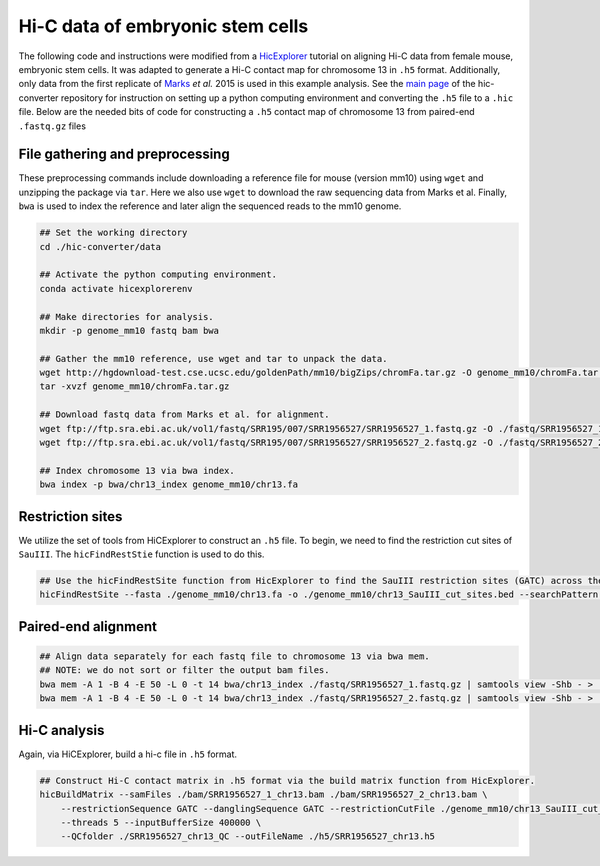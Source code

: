 Hi-C data of embryonic stem cells
=================================

The following code and instructions were modified from a `HicExplorer <https://hicexplorer.readthedocs.io/en/latest/content/mES-HiC_analysis.html>`_ tutorial on aligning Hi-C data from female mouse, embryonic stem cells. 
It was adapted to generate a Hi-C contact map for chromosome 13 in ``.h5`` format. 
Additionally, only data from the first replicate of `Marks <https://genomebiology.biomedcentral.com/articles/10.1186/s13059-015-0698-x>`_ *et al.* 2015 is used in this example analysis. 
See the `main page <https://github.com/4DGB/hic-converter>`_ of the hic-converter repository for instruction on setting up a python computing environment and converting the ``.h5`` file to a ``.hic`` file.
Below are the needed bits of code for constructing a ``.h5`` contact map of chromosome 13 from paired-end ``.fastq.gz`` files

File gathering and preprocessing
--------------------------------

These preprocessing commands include downloading a reference file for mouse (version mm10) using ``wget`` and unzipping the package via ``tar``.
Here we also use ``wget`` to download the raw sequencing data from Marks et al. 
Finally, ``bwa`` is used to index the reference and later align the sequenced reads to the mm10 genome.

.. code-block::

    ## Set the working directory
    cd ./hic-converter/data

    ## Activate the python computing environment.
    conda activate hicexplorerenv

    ## Make directories for analysis.
    mkdir -p genome_mm10 fastq bam bwa

    ## Gather the mm10 reference, use wget and tar to unpack the data.
    wget http://hgdownload-test.cse.ucsc.edu/goldenPath/mm10/bigZips/chromFa.tar.gz -O genome_mm10/chromFa.tar.gz
    tar -xvzf genome_mm10/chromFa.tar.gz

    ## Download fastq data from Marks et al. for alignment.
    wget ftp://ftp.sra.ebi.ac.uk/vol1/fastq/SRR195/007/SRR1956527/SRR1956527_1.fastq.gz -O ./fastq/SRR1956527_1.fastq.gz
    wget ftp://ftp.sra.ebi.ac.uk/vol1/fastq/SRR195/007/SRR1956527/SRR1956527_2.fastq.gz -O ./fastq/SRR1956527_2.fastq.gz

    ## Index chromosome 13 via bwa index.
    bwa index -p bwa/chr13_index genome_mm10/chr13.fa

Restriction sites
----------------

We utilize the set of tools from HiCExplorer to construct an ``.h5`` file. 
To begin, we need to find the restriction cut sites of ``SauIII``. 
The ``hicFindRestStie`` function is used to do this. 

.. code-block::

    ## Use the hicFindRestSite function from HicExplorer to find the SauIII restriction sites (GATC) across the mm10 genome. 
    hicFindRestSite --fasta ./genome_mm10/chr13.fa -o ./genome_mm10/chr13_SauIII_cut_sites.bed --searchPattern GATC

Paired-end alignment
--------------------

.. code-block::

    ## Align data separately for each fastq file to chromosome 13 via bwa mem. 
    ## NOTE: we do not sort or filter the output bam files.
    bwa mem -A 1 -B 4 -E 50 -L 0 -t 14 bwa/chr13_index ./fastq/SRR1956527_1.fastq.gz | samtools view -Shb - > ./bam/SRR1956527_1_chr13.bam
    bwa mem -A 1 -B 4 -E 50 -L 0 -t 14 bwa/chr13_index ./fastq/SRR1956527_2.fastq.gz | samtools view -Shb - > ./bam/SRR1956527_2_chr13.bam

Hi-C analysis
-------------

Again, via HiCExplorer, build a hi-c file in ``.h5`` format. 

.. code-block::

    ## Construct Hi-C contact matrix in .h5 format via the build matrix function from HicExplorer.
    hicBuildMatrix --samFiles ./bam/SRR1956527_1_chr13.bam ./bam/SRR1956527_2_chr13.bam \
        --restrictionSequence GATC --danglingSequence GATC --restrictionCutFile ./genome_mm10/chr13_SauIII_cut_sites.bed \
        --threads 5 --inputBufferSize 400000 \
        --QCfolder ./SRR1956527_chr13_QC --outFileName ./h5/SRR1956527_chr13.h5